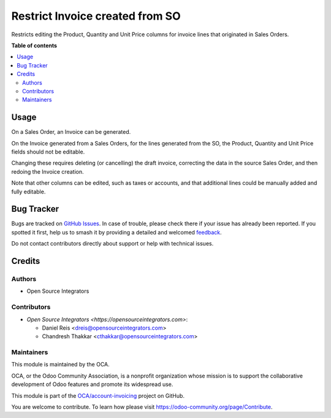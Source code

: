 ================================
Restrict Invoice created from SO
================================

.. 
   !!!!!!!!!!!!!!!!!!!!!!!!!!!!!!!!!!!!!!!!!!!!!!!!!!!!
   !! This file is generated by oca-gen-addon-readme !!
   !! changes will be overwritten.                   !!
   !!!!!!!!!!!!!!!!!!!!!!!!!!!!!!!!!!!!!!!!!!!!!!!!!!!!
   !! source digest: sha256:21a5a5300685cb443aba72f7f77dfcc265e2d4e311f30a64923cc989db8de42e
   !!!!!!!!!!!!!!!!!!!!!!!!!!!!!!!!!!!!!!!!!!!!!!!!!!!!

.. |badge1| image:: https://img.shields.io/badge/maturity-Beta-yellow.png
    :target: https://odoo-community.org/page/development-status
    :alt: Beta
.. |badge2| image:: https://img.shields.io/badge/licence-AGPL--3-blue.png
    :target: http://www.gnu.org/licenses/agpl-3.0-standalone.html
    :alt: License: AGPL-3
.. |badge3| image:: https://img.shields.io/badge/github-OCA%2Faccount--invoicing-lightgray.png?logo=github
    :target: https://github.com/OCA/account-invoicing/tree/14.0/account_invoice_restrict_linked_so
    :alt: OCA/account-invoicing
.. |badge4| image:: https://img.shields.io/badge/weblate-Translate%20me-F47D42.png
    :target: https://translation.odoo-community.org/projects/account-invoicing-14-0/account-invoicing-14-0-account_invoice_restrict_linked_so
    :alt: Translate me on Weblate
.. |badge5| image:: https://img.shields.io/badge/runboat-Try%20me-875A7B.png
    :target: https://runboat.odoo-community.org/builds?repo=OCA/account-invoicing&target_branch=14.0
    :alt: Try me on Runboat

|badge1| |badge2| |badge3| |badge4| |badge5|

Restricts editing the Product, Quantity and Unit Price columns for invoice lines that originated in Sales Orders.

**Table of contents**

.. contents::
   :local:

Usage
=====

On a Sales Order, an Invoice can be generated.

On the Invoice generated from a Sales Orders, for the lines generated from the SO, the Product, Quantity and Unit Price fields should not be editable.

Changing these requires deleting (or cancelling) the draft invoice, correcting the data in the source Sales Order, and then redoing the Invoice creation.

Note that other columns can be edited, such as taxes or accounts, and that additional lines could be manually added and fully editable.

Bug Tracker
===========

Bugs are tracked on `GitHub Issues <https://github.com/OCA/account-invoicing/issues>`_.
In case of trouble, please check there if your issue has already been reported.
If you spotted it first, help us to smash it by providing a detailed and welcomed
`feedback <https://github.com/OCA/account-invoicing/issues/new?body=module:%20account_invoice_restrict_linked_so%0Aversion:%2014.0%0A%0A**Steps%20to%20reproduce**%0A-%20...%0A%0A**Current%20behavior**%0A%0A**Expected%20behavior**>`_.

Do not contact contributors directly about support or help with technical issues.

Credits
=======

Authors
~~~~~~~

* Open Source Integrators

Contributors
~~~~~~~~~~~~

* `Open Source Integrators <https://opensourceintegrators.com>`:

  * Daniel Reis <dreis@opensourceintegrators.com>
  * Chandresh Thakkar <cthakkar@opensourceintegrators.com>

Maintainers
~~~~~~~~~~~

This module is maintained by the OCA.

.. image:: https://odoo-community.org/logo.png
   :alt: Odoo Community Association
   :target: https://odoo-community.org

OCA, or the Odoo Community Association, is a nonprofit organization whose
mission is to support the collaborative development of Odoo features and
promote its widespread use.

This module is part of the `OCA/account-invoicing <https://github.com/OCA/account-invoicing/tree/14.0/account_invoice_restrict_linked_so>`_ project on GitHub.

You are welcome to contribute. To learn how please visit https://odoo-community.org/page/Contribute.

